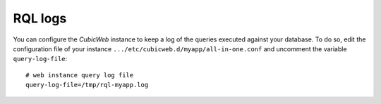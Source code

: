 .. -*- coding: utf-8 -*-

RQL logs
========

You can configure the *CubicWeb* instance to keep a log
of the queries executed against your database. To do so,
edit the configuration file of your instance
``.../etc/cubicweb.d/myapp/all-in-one.conf`` and uncomment the
variable ``query-log-file``::

  # web instance query log file
  query-log-file=/tmp/rql-myapp.log

